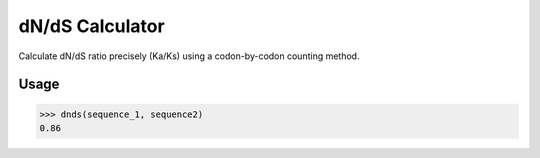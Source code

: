 dN/dS Calculator
================

.. image:: https://travis-ci.org/adelq/dnds.svg?branch=master
   :target: https://travis-ci.org/adelq/dnds

.. image:: https://img.shields.io/pypi/v/dnds.svg?maxAge=2592000?style=plastic
    :target: https://pypi.python.org/pypi/dnds

Calculate dN/dS ratio precisely (Ka/Ks) using a codon-by-codon counting
method.

Usage
-----

.. code:: python

    >>> dnds(sequence_1, sequence2)
    0.86
